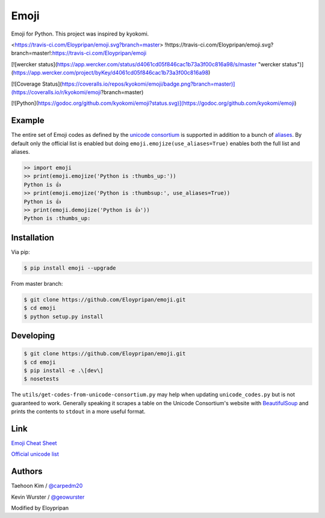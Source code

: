 Emoji
=====
Emoji for Python. This project was inspired by kyokomi.

<https://travis-ci.com/Eloypripan/emoji.svg?branch=master>
!https://travis-ci.com/Eloypripan/emoji.svg?branch=master!:https://travis-ci.com/Eloypripan/emoji

[![wercker status](https://app.wercker.com/status/d4061cd05f846cac1b73a3f00c816a98/s/master "wercker status")](https://app.wercker.com/project/byKey/d4061cd05f846cac1b73a3f00c816a98)

[![Coverage Status](https://coveralls.io/repos/kyokomi/emoji/badge.png?branch=master)](https://coveralls.io/r/kyokomi/emoji?branch=master)

[![Python](https://godoc.org/github.com/kyokomi/emoji?status.svg)](https://godoc.org/github.com/kyokomi/emoji)


Example
-------

The entire set of Emoji codes as defined by the `unicode consortium <http://www.unicode.org/Public/emoji/1.0/full-emoji-list.html>`__
is supported in addition to a bunch of `aliases <http://www.emoji-cheat-sheet.com/>`__.  By
default only the official list is enabled but doing ``emoji.emojize(use_aliases=True)`` enables
both the full list and aliases.

.. code-block:: python

    >> import emoji
    >> print(emoji.emojize('Python is :thumbs_up:'))
    Python is 👍
    >> print(emoji.emojize('Python is :thumbsup:', use_aliases=True))
    Python is 👍
    >> print(emoji.demojize('Python is 👍'))
    Python is :thumbs_up:


Installation
------------

Via pip:

.. code-block:: console

    $ pip install emoji --upgrade

From master branch:

.. code-block:: console

    $ git clone https://github.com/Eloypripan/emoji.git
    $ cd emoji
    $ python setup.py install


Developing
----------

.. code-block:: console

    $ git clone https://github.com/Eloypripan/emoji.git
    $ cd emoji
    $ pip install -e .\[dev\]
    $ nosetests

The ``utils/get-codes-from-unicode-consortium.py`` may help when updating
``unicode_codes.py`` but is not guaranteed to work.  Generally speaking it
scrapes a table on the Unicode Consortium's website with
`BeautifulSoup <http://www.crummy.com/software/BeautifulSoup/>`_ and prints the
contents to ``stdout`` in a more useful format.


Link
----

`Emoji Cheat Sheet <http://www.emoji-cheat-sheet.com/>`__

`Official unicode list <http://www.unicode.org/Public/emoji/1.0/full-emoji-list.html>`__


Authors
-------

Taehoon Kim / `@carpedm20 <http://carpedm20.github.io/about/>`__

Kevin Wurster / `@geowurster <http://twitter.com/geowurster/>`__

Modified by Eloypripan
